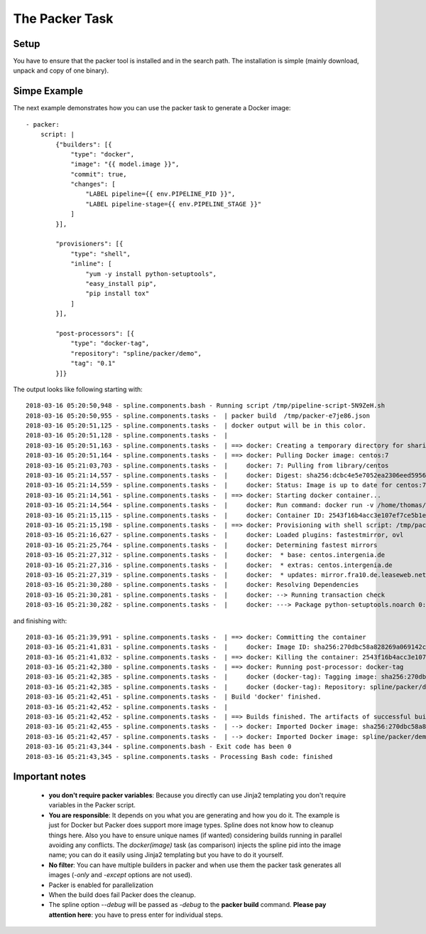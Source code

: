The Packer Task
===============

Setup
-----
You have to ensure that the packer tool is installed and in the search path.
The installation is simple (mainly download, unpack and copy of one binary).

Simpe Example
-------------

The next example demonstrates how you can use the packer
task to generate a Docker image:

::

    - packer:
        script: |
            {"builders": [{
                "type": "docker",
                "image": "{{ model.image }}",
                "commit": true,
                "changes": [
                    "LABEL pipeline={{ env.PIPELINE_PID }}",
                    "LABEL pipeline-stage={{ env.PIPELINE_STAGE }}"
                ]
            }],

            "provisioners": [{
                "type": "shell",
                "inline": [
                    "yum -y install python-setuptools",
                    "easy_install pip",
                    "pip install tox"
                ]
            }],

            "post-processors": [{
                "type": "docker-tag",
                "repository": "spline/packer/demo",
                "tag": "0.1"
            }]}

The output looks like following starting with:

::

    2018-03-16 05:20:50,948 - spline.components.bash - Running script /tmp/pipeline-script-5N9ZeH.sh
    2018-03-16 05:20:50,955 - spline.components.tasks -  | packer build  /tmp/packer-e7je86.json
    2018-03-16 05:20:51,125 - spline.components.tasks -  | docker output will be in this color.
    2018-03-16 05:20:51,128 - spline.components.tasks -  |
    2018-03-16 05:20:51,163 - spline.components.tasks -  | ==> docker: Creating a temporary directory for sharing data...
    2018-03-16 05:20:51,164 - spline.components.tasks -  | ==> docker: Pulling Docker image: centos:7
    2018-03-16 05:21:03,703 - spline.components.tasks -  |     docker: 7: Pulling from library/centos
    2018-03-16 05:21:14,557 - spline.components.tasks -  |     docker: Digest: sha256:dcbc4e5e7052ea2306eed59563da1fec09196f2ecacbe042acbdcd2b44b05270
    2018-03-16 05:21:14,559 - spline.components.tasks -  |     docker: Status: Image is up to date for centos:7
    2018-03-16 05:21:14,561 - spline.components.tasks -  | ==> docker: Starting docker container...
    2018-03-16 05:21:14,564 - spline.components.tasks -  |     docker: Run command: docker run -v /home/thomas/.packer.d/tmp/packer-docker809184673:/packer-files -d -i -t centos:7 /bin/bash
    2018-03-16 05:21:15,115 - spline.components.tasks -  |     docker: Container ID: 2543f16b4acc3e107ef7ce5b1e8164d66bfbc0a0a34ad682c3b75db390677e80
    2018-03-16 05:21:15,198 - spline.components.tasks -  | ==> docker: Provisioning with shell script: /tmp/packer-shell164186494
    2018-03-16 05:21:16,627 - spline.components.tasks -  |     docker: Loaded plugins: fastestmirror, ovl
    2018-03-16 05:21:25,764 - spline.components.tasks -  |     docker: Determining fastest mirrors
    2018-03-16 05:21:27,312 - spline.components.tasks -  |     docker:  * base: centos.intergenia.de
    2018-03-16 05:21:27,316 - spline.components.tasks -  |     docker:  * extras: centos.intergenia.de
    2018-03-16 05:21:27,319 - spline.components.tasks -  |     docker:  * updates: mirror.fra10.de.leaseweb.net
    2018-03-16 05:21:30,280 - spline.components.tasks -  |     docker: Resolving Dependencies
    2018-03-16 05:21:30,281 - spline.components.tasks -  |     docker: --> Running transaction check
    2018-03-16 05:21:30,282 - spline.components.tasks -  |     docker: ---> Package python-setuptools.noarch 0:0.9.8-7.el7 will be installed

and finishing with:

::

    2018-03-16 05:21:39,991 - spline.components.tasks -  | ==> docker: Committing the container
    2018-03-16 05:21:41,831 - spline.components.tasks -  |     docker: Image ID: sha256:270dbc58a828269a069142c8cef9c7d93c735b9217d617ee123cd5c4e2d552a2
    2018-03-16 05:21:41,832 - spline.components.tasks -  | ==> docker: Killing the container: 2543f16b4acc3e107ef7ce5b1e8164d66bfbc0a0a34ad682c3b75db390677e80
    2018-03-16 05:21:42,380 - spline.components.tasks -  | ==> docker: Running post-processor: docker-tag
    2018-03-16 05:21:42,385 - spline.components.tasks -  |     docker (docker-tag): Tagging image: sha256:270dbc58a828269a069142c8cef9c7d93c735b9217d617ee123cd5c4e2d552a2
    2018-03-16 05:21:42,385 - spline.components.tasks -  |     docker (docker-tag): Repository: spline/packer/demo:0.1
    2018-03-16 05:21:42,451 - spline.components.tasks -  | Build 'docker' finished.
    2018-03-16 05:21:42,452 - spline.components.tasks -  |
    2018-03-16 05:21:42,452 - spline.components.tasks -  | ==> Builds finished. The artifacts of successful builds are:
    2018-03-16 05:21:42,455 - spline.components.tasks -  | --> docker: Imported Docker image: sha256:270dbc58a828269a069142c8cef9c7d93c735b9217d617ee123cd5c4e2d552a2
    2018-03-16 05:21:42,457 - spline.components.tasks -  | --> docker: Imported Docker image: spline/packer/demo:0.1
    2018-03-16 05:21:43,344 - spline.components.bash - Exit code has been 0
    2018-03-16 05:21:43,345 - spline.components.tasks - Processing Bash code: finished

Important notes
---------------

 - **you don't require packer variables**:  Because you directly can use Jinja2 templating you don't require
   variables in the Packer script.
 - **You are responsible**: It depends on you what you are generating and how you do it. The example is just
   for Docker but Packer does support more image types. Spline does not know how to cleanup things here.
   Also you have to ensure unique names (if wanted) considering builds running in parallel avoiding
   any conflicts. The `docker(image)` task (as comparison) injects the spline pid into the image name;
   you can do it easily using Jinja2 templating but you have to do it yourself.
 - **No filter**: You can have multiple builders in packer and when use them the packer task generates all
   images (`-only` and  `-except` options are not used).
 - Packer is enabled for parallelization
 - When the build does fail Packer does the cleanup.
 - The spline option `--debug` will be passed as `-debug` to the **packer build** command.
   **Please pay attention here**: you have to press enter for individual steps.
